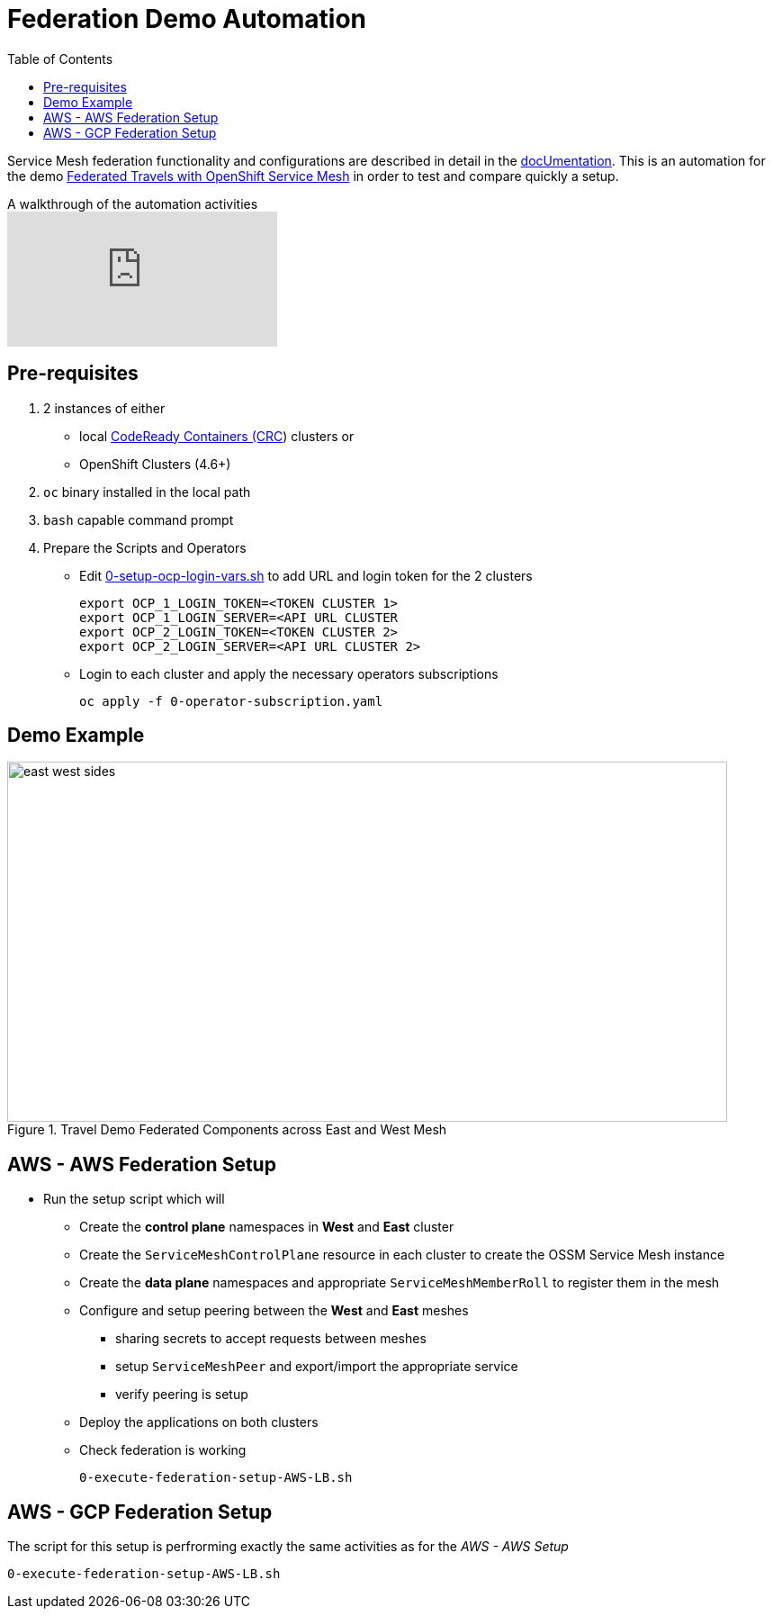 = Federation Demo Automation
:toc:

Service Mesh federation functionality and configurations are described in detail in the link:https://docs.openshift.com/container-platform/4.9/service_mesh/v2x/ossm-federation.html[docUmentation]. This is an automation for the demo link:https://github.com/kiali/demos/tree/master/federated-travels[Federated Travels with OpenShift Service Mesh] in order to test and compare quickly a setup.

ifdef::env-github[]
image:https://img.youtube.com/vi/USrTSixYd80/maxresdefault.jpg[link=https://youtu.be/USrTSixYd80]
endif::[]

.A walkthrough of the automation activities
ifndef::env-github[]
video::USrTSixYd80[youtube,list=PLZjCciga0z5w6PiJKl2P8UJKdG0cEXKcz]
endif::[]

== Pre-requisites 

1. 2 instances of either 
** local link:https://access.redhat.com/documentation/en-us/red_hat_codeready_containers/1.34/html/getting_started_guide[CodeReady Containers (CRC]) clusters or
** OpenShift Clusters (4.6+)
2. `oc` binary installed in the local path
3. `bash` capable command prompt
4. Prepare the Scripts and Operators

* Edit link:./0-setup-ocp-login-vars.sh[0-setup-ocp-login-vars.sh] to add URL and login token for the 2 clusters

	export OCP_1_LOGIN_TOKEN=<TOKEN CLUSTER 1>
	export OCP_1_LOGIN_SERVER=<API URL CLUSTER
	export OCP_2_LOGIN_TOKEN=<TOKEN CLUSTER 2>
	export OCP_2_LOGIN_SERVER=<API URL CLUSTER 2>

* Login to each cluster and apply the necessary operators subscriptions

	oc apply -f 0-operator-subscription.yaml

== Demo Example

image::./images/east-west-sides.png[title="Travel Demo Federated Components across East and West Mesh",800,400]

== AWS - AWS Federation Setup
	
* Run the setup script which will
** Create the *control plane* namespaces in *West* and *East* cluster
** Create the `ServiceMeshControlPlane` resource in each cluster to create the OSSM Service Mesh instance
** Create the *data plane* namespaces and appropriate `ServiceMeshMemberRoll` to register them in the mesh
** Configure and setup peering between the *West* and *East* meshes 
*** sharing secrets to accept requests between meshes
*** setup `ServiceMeshPeer` and export/import the appropriate service
*** verify peering is setup
** Deploy the applications on both clusters
** Check federation is working

	0-execute-federation-setup-AWS-LB.sh
	
== AWS - GCP Federation Setup	

The script for this setup is perfrorming exactly the same activities as for the _AWS - AWS Setup_ 

	0-execute-federation-setup-AWS-LB.sh
